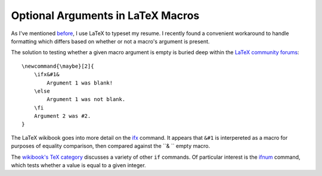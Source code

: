 Optional Arguments in LaTeX Macros
==================================

As I've mentioned `before`_, I use LaTeX to typeset my resume. I recently
found a convenient workaround to handle formatting which differs based on
whether or not a macro's argument is present.

.. more::

The solution to testing whether a given macro argument is empty is buried deep
within the `LaTeX community forums`_::

    \newcommand{\maybe}[2]{
        \ifx&#1&
            Argument 1 was blank!
        \else
            Argument 1 was not blank.
        \fi
        Argument 2 was #2. 
    }

The LaTeX wikibook goes into more detail on the `ifx`_ command. It appears
that ``&#1`` is interpereted as a macro for purposes of equality comparison,
then compared against the ``& `` empty macro. 

The `wikibook's TeX category`_ discusses a variety of other ``if`` commands.
Of particular interest is the `ifnum`_ command, which tests whether a value is
equal to a given integer. 


.. _ifnum: http://en.wikibooks.org/wiki/TeX/ifnum
.. _wikibook's TeX category: http://en.wikibooks.org/wiki/Category:TeX
.. _ifx:  http://en.wikibooks.org/wiki/TeX/ifx
.. _LaTeX community forums: http://www.latex-community.org/forum/viewtopic.php?f=5&t=5976
.. _before: http://edunham.net/2015/02/14/resume_improvement_with_latex_macros.html

.. author:: default
.. categories:: none
.. tags:: LaTeX
.. comments::
